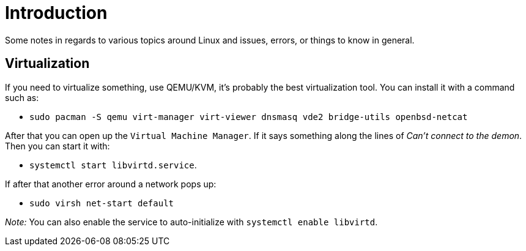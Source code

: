 = Introduction

Some notes in regards to various topics around Linux and issues, errors, or things
to know in general.

== Virtualization

If you need to virtualize something, use QEMU/KVM, it's probably the best virtualization
tool. You can install it with a command such as:

- `sudo pacman -S qemu virt-manager virt-viewer dnsmasq vde2 bridge-utils openbsd-netcat`

After that you can open up the `Virtual Machine Manager`. If it says something along
the lines of _Can't connect to the demon_. Then you can start it with:

- `systemctl start libvirtd.service`.

If after that another error around a network pops up:

- `sudo virsh net-start default`

_Note:_ You can also enable the service to auto-initialize with `systemctl enable libvirtd`.


